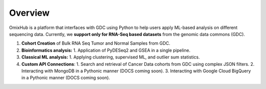 
Overview
========

OmixHub is a platform that interfaces with GDC using Python to help users apply ML-based analysis on different sequencing data. Currently, we **support only for RNA-Seq based datasets** from the genomic data commons (GDC).

1. **Cohort Creation** of Bulk RNA Seq Tumor and Normal Samples from GDC. 
2. **Bioinformatics analysis:** 
   1. Application of PyDESeq2 and GSEA in a single pipeline.
3. **Classical ML analysis:** 
   1. Applying clustering, supervised ML, and outlier sum statistics.
4. **Custom API Connections**:
   1. Search and retrieval of Cancer Data cohorts from GDC using complex JSON filters.
   2. Interacting with MongoDB in a Pythonic manner (DOCS coming soon).
   3. Interacting with Google Cloud BigQuery in a Pythonic manner (DOCS coming soon).
